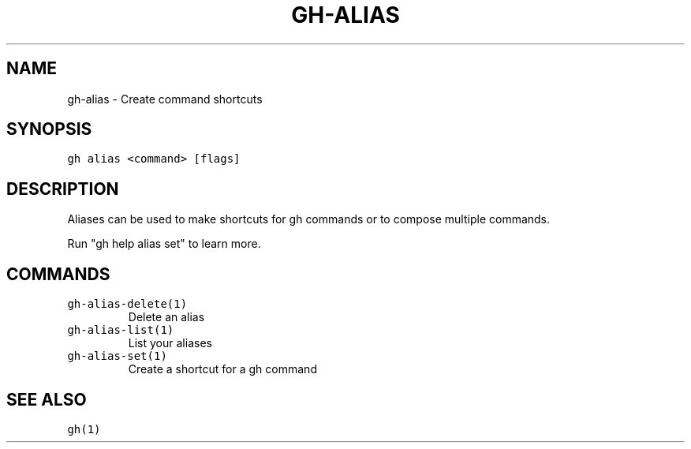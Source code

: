 .nh
.TH "GH-ALIAS" "1" "Jul 2022" "" "GitHub CLI manual"

.SH NAME
.PP
gh-alias - Create command shortcuts


.SH SYNOPSIS
.PP
\fB\fCgh alias <command> [flags]\fR


.SH DESCRIPTION
.PP
Aliases can be used to make shortcuts for gh commands or to compose multiple commands.

.PP
Run "gh help alias set" to learn more.


.SH COMMANDS
.TP
\fB\fCgh-alias-delete(1)\fR
Delete an alias

.TP
\fB\fCgh-alias-list(1)\fR
List your aliases

.TP
\fB\fCgh-alias-set(1)\fR
Create a shortcut for a gh command


.SH SEE ALSO
.PP
\fB\fCgh(1)\fR
